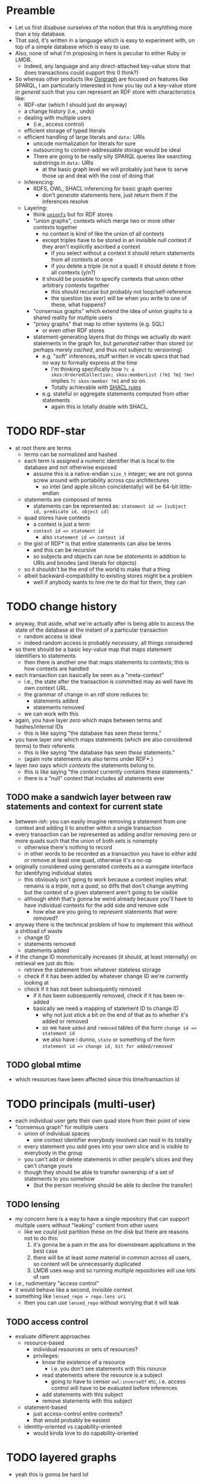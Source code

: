 #+STARTUP: showall hidestars indent
* Preamble
- Let us first disabuse ourselves of the notion that this is anyhthing more than a toy database.
- That said, it's written in a language which is easy to experiment with, on top of a simple database which is easy to use.
- Also, none of what I'm proposing in here is peculiar to either Ruby or LMDB.
  - Indeed, any language and any direct-attached key-value store that does transactions could support this (I think?)
- So whereas other products like [[https://github.com/oxigraph/oxigraph][Oxigraph]] are focused on features like SPARQL, I am particularly interested in how you lay out a key-value store /in general/ such that you can represent an RDF store with characteristics like:
  - RDF-star (which I should just do anyway)
  - a change history (i.e., undo)
  - dealing with multiple users
    - (i.e., access control)
  - efficient storage of typed literals
  - efficient handling of large literals and ~data:~ URIs
    - unicode normalization for literals for sure
    - outsourcing to content-addressable storage would be ideal
    - There are going to be really silly SPARQL queries like searching substrings in ~data:~ URIs
      - at the basic graph level we will probably just have to serve those up and deal with the cost of doing that
  - Inferencing:
    - RDFS, OWL, SHACL inferencing for basic graph queries
      - don't /generate/ statements here, just return them if the inferences resolve
  - Layering:
    - think [[https://en.wikipedia.org/wiki/Union_mount][~unionfs~]] but for RDF stores
    - "union graphs", contexts which merge two or more other contexts together
      - no context is kind of like the union of all contexts
      - except triples have to be stored in an invisible null context if they aren't explicitly ascribed a context
        - if you select without a context it should return statements from all contexts at once
        - if you delete a triple (ie not a quad) it should delete it from all contexts (y/n?)
      - it should be possible to specify contexts that union other arbitrary contexts together
        - this should recurse but probably not loop/self-reference
        - the question (as ever) will be when you write to one of these, what happens?
    - "consensus graphs" which extend the idea of union graphs to a shared reality for multiple users
    - "proxy graphs" that map to other systems (e.g. SQL)
      - or even other RDF stores
    - statement-generating layers that do things we actually /do/ want statements in the graph for, but /generated/ rather than stored (or perhaps merely /cached/, and thus not subject to versioning)
      - e.g. "soft" inferences, stuff written in vocab specs that had no way to formally express at the time
        - I'm thinking specifically how ~?c a skos:OrderedCollection; skos:memberList (?m1 ?m2 ?mn)~ implies ~?c skos:member ?m1~ and so on.
        - Totally achievable with [[https://www.w3.org/TR/shacl-af/#rules][SHACL rules]]
      - e.g. stateful or aggregate statements computed from other statements
        - again this is totally doable with SHACL.
* TODO RDF-star
- at root there are terms
  - terms can be normalized and hashed
  - each term is assigned a numeric identifier that is local to the database and not otherwise exposed
    - assume this is a native-endian ~size_t~ integer; we are not gonna screw around with portability across cpu architectures
      - so intel (and apple silicon coincidentally) will be 64-bit little-endian
  - statements are composed of terms
    - statements can be represented as: ~statement id => [subject id, predicate id, object id]~
  - quad stores have contexts
    - a context is just a term
    - ~context id => statement id~
      - also ~statement id => context id~
  - the gist of RDF* is that entire statements can also be terms
    - and this can be recursive
    - so subjects and objects can now be /statements/ in addition to URIs and bnodes (and literals for objects)
  - so it shouldn't be the end of the world to make that a thing
  - albeit backward-compatibility to existing stores might be a problem
    - well if anybody wants to hire me te do that for them, they can
* TODO change history
- anyway, that aside, what we're actually after is being able to access the state of the database at the instant of a particular transaction
  - random access is ideal
  - indeed random access is probably /necessary/, all things considered
- so there should be a basic key-value map that maps statement identifiers to statements
  - then there is another one that maps statements to contexts; this is how contexts are handled
- each transaction can basically be seen as a "meta-context"
  - i.e., the state after the transaction is committed may as well have its own context URL.
  - the grammar of change in an rdf store reduces to:
    - statements added
    - statements removed
  - we can work with this
- again, you have layer /zero/ which maps between terms and hashes/internal IDs
  - this is like saying "the database has seen /these/ terms."
- you have layer /one/ which maps statements (which are also considered terms) to their referents
  - this is like saying "the database has seen /these/ statements."
  - (again note statements are also terms under RDF*.)
- layer /two/ says which /contexts/ the statements belong to.
  - this is like saying "the /context/ currently contains these statements."
  - there is a "null" context that includes all statements ever
** TODO make a sandwich layer between raw statements and context for current state
- between-/ish/: you can easily imagine removing a statement from one context and adding it to another within a single transaction
- every transaction can be represented as adding and/or removing zero or more quads such that the union of both sets is nonempty
  - otherwise there's nothing to record
  - in other words to be recorded as a transaction you have to /either/ add /or/ remove at least one quad, otherwise it's a no-op
- originally considered using generated contexts as a surrogate interface for identifying individual states
  - this obviously isn't going to work because a context implies what remains is a /triple/, not a /quad/, so diffs that don't change anything but the context of a given statement aren't going to be visible
  - although ehhh that's gonna be weird already because you'll have to have individual contexts for the add side /and/ remove side
    - how else are you going to represent statements that were removed?
- anyway there is the technical problem of how to implement this without a shitload of waste
  - change ID
  - statements removed
  - statements added
- if the change ID monotonically increases (it should, at least internally) on retrieval we just do this:
  - retrieve the statement from whatever stateless storage
  - check if it has been added by whatever change ID we're currently looking at
  - check if it has not been subsequently removed
    - if it /has/ been subsequently removed, check if it has been re-added
    - basically we need a mapping of statement ID to change ID
      - why not just stick a bit on the end of that as to whether it's added or removed
      - so we have ~added~ and ~removed~ tables of the form ~change id => statement id~
      - we also have i dunno, ~state~ or something of the form ~statement id => change id, bit for added/removed~
** TODO global mtime
- which resources have been affected since this time/transaction id
* TODO principals (multi-user)
- each individual user gets their own quad store from their point of view
- "consensus graph" for multiple users
  - union of individual spaces
    - one context identifier everybody involved can read in its totality
  - every statement you /add/ goes into your own slice and is visible to everybody in the group
  - you can't add or delete statements in other people's slices and they can't change yours
  - though they should be able to transfer ownership of a set of statements to you somehow
    - (but the person receiving should be able to decline the transfer)
** TODO lensing
- my concern here is a way to have a single repository that can support multiple users without "leaking" content from other users
  - like we /could/ just partition these on the disk but there are reasons not to do this:
    1. it's gonna be a pain in the ass for downstream applications in the best case
    2. there will be at least /some/ material in common across all users, so content will be unnecessarily duplicated
    3. LMDB uses ~mmap~ and so running multiple repositories will use lots of ram
- i.e., rudimentary "access control"
- it would behave like a second, invisible context
- something like ~lensed_repo = repo.lens uri~
  - then you can use ~lensed_repo~ without worrying that it will leak
** TODO access control
- evaluate different approaches
  - resource-based
    - individual resources or sets of resources?
    - privileges:
      - know the existence of a resource
        - i.e. you don't see statements with this rsource
      - read statements where the resource is a subject
        - going to have to censor ~owl:inverseOf~ etc, i.e. access control will have to be evaluated before inferences
      - add statements with this subject
      - remove statements with this subject
  - statement-based
    - just access-control entire contexts?
    - that would probably be easiest
  - identity-oriented vs capability-oriented
    - would kinda love to do capability-oriented
* TODO layered graphs
- yeah this is gonna be hard lol
